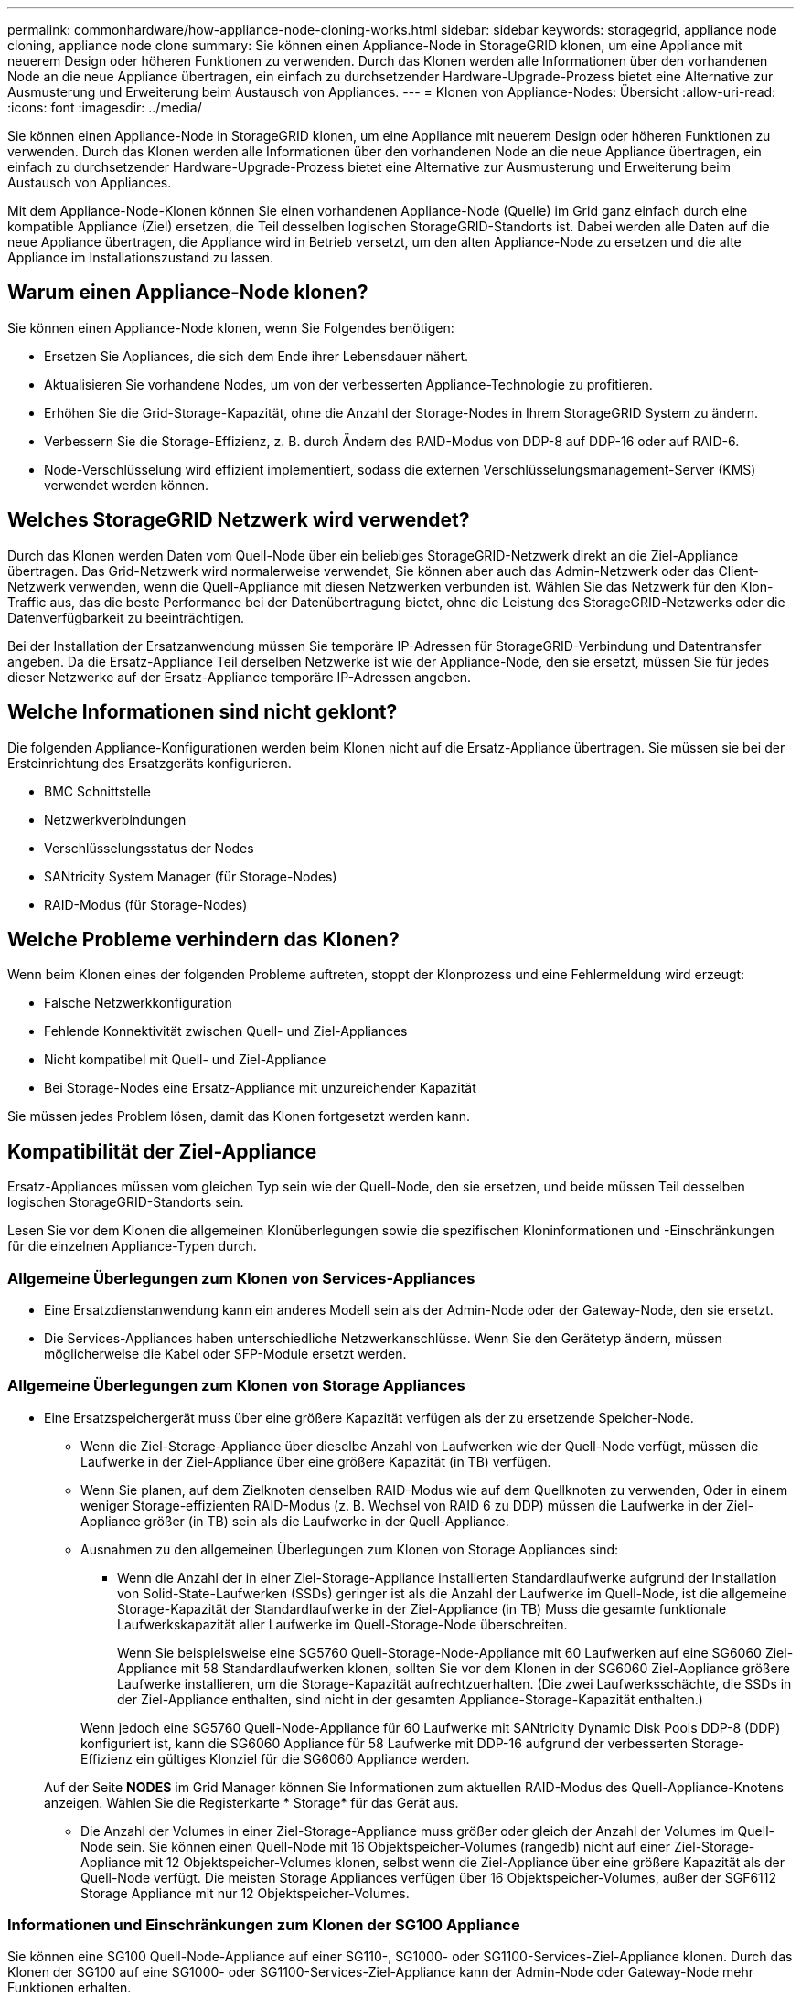 ---
permalink: commonhardware/how-appliance-node-cloning-works.html 
sidebar: sidebar 
keywords: storagegrid, appliance node cloning, appliance node clone 
summary: Sie können einen Appliance-Node in StorageGRID klonen, um eine Appliance mit neuerem Design oder höheren Funktionen zu verwenden. Durch das Klonen werden alle Informationen über den vorhandenen Node an die neue Appliance übertragen, ein einfach zu durchsetzender Hardware-Upgrade-Prozess bietet eine Alternative zur Ausmusterung und Erweiterung beim Austausch von Appliances. 
---
= Klonen von Appliance-Nodes: Übersicht
:allow-uri-read: 
:icons: font
:imagesdir: ../media/


[role="lead"]
Sie können einen Appliance-Node in StorageGRID klonen, um eine Appliance mit neuerem Design oder höheren Funktionen zu verwenden. Durch das Klonen werden alle Informationen über den vorhandenen Node an die neue Appliance übertragen, ein einfach zu durchsetzender Hardware-Upgrade-Prozess bietet eine Alternative zur Ausmusterung und Erweiterung beim Austausch von Appliances.

Mit dem Appliance-Node-Klonen können Sie einen vorhandenen Appliance-Node (Quelle) im Grid ganz einfach durch eine kompatible Appliance (Ziel) ersetzen, die Teil desselben logischen StorageGRID-Standorts ist. Dabei werden alle Daten auf die neue Appliance übertragen, die Appliance wird in Betrieb versetzt, um den alten Appliance-Node zu ersetzen und die alte Appliance im Installationszustand zu lassen.



== Warum einen Appliance-Node klonen?

Sie können einen Appliance-Node klonen, wenn Sie Folgendes benötigen:

* Ersetzen Sie Appliances, die sich dem Ende ihrer Lebensdauer nähert.
* Aktualisieren Sie vorhandene Nodes, um von der verbesserten Appliance-Technologie zu profitieren.
* Erhöhen Sie die Grid-Storage-Kapazität, ohne die Anzahl der Storage-Nodes in Ihrem StorageGRID System zu ändern.
* Verbessern Sie die Storage-Effizienz, z. B. durch Ändern des RAID-Modus von DDP-8 auf DDP-16 oder auf RAID-6.
* Node-Verschlüsselung wird effizient implementiert, sodass die externen Verschlüsselungsmanagement-Server (KMS) verwendet werden können.




== Welches StorageGRID Netzwerk wird verwendet?

Durch das Klonen werden Daten vom Quell-Node über ein beliebiges StorageGRID-Netzwerk direkt an die Ziel-Appliance übertragen. Das Grid-Netzwerk wird normalerweise verwendet, Sie können aber auch das Admin-Netzwerk oder das Client-Netzwerk verwenden, wenn die Quell-Appliance mit diesen Netzwerken verbunden ist. Wählen Sie das Netzwerk für den Klon-Traffic aus, das die beste Performance bei der Datenübertragung bietet, ohne die Leistung des StorageGRID-Netzwerks oder die Datenverfügbarkeit zu beeinträchtigen.

Bei der Installation der Ersatzanwendung müssen Sie temporäre IP-Adressen für StorageGRID-Verbindung und Datentransfer angeben. Da die Ersatz-Appliance Teil derselben Netzwerke ist wie der Appliance-Node, den sie ersetzt, müssen Sie für jedes dieser Netzwerke auf der Ersatz-Appliance temporäre IP-Adressen angeben.



== Welche Informationen sind nicht geklont?

Die folgenden Appliance-Konfigurationen werden beim Klonen nicht auf die Ersatz-Appliance übertragen. Sie müssen sie bei der Ersteinrichtung des Ersatzgeräts konfigurieren.

* BMC Schnittstelle
* Netzwerkverbindungen
* Verschlüsselungsstatus der Nodes
* SANtricity System Manager (für Storage-Nodes)
* RAID-Modus (für Storage-Nodes)




== Welche Probleme verhindern das Klonen?

Wenn beim Klonen eines der folgenden Probleme auftreten, stoppt der Klonprozess und eine Fehlermeldung wird erzeugt:

* Falsche Netzwerkkonfiguration
* Fehlende Konnektivität zwischen Quell- und Ziel-Appliances
* Nicht kompatibel mit Quell- und Ziel-Appliance
* Bei Storage-Nodes eine Ersatz-Appliance mit unzureichender Kapazität


Sie müssen jedes Problem lösen, damit das Klonen fortgesetzt werden kann.



== Kompatibilität der Ziel-Appliance

Ersatz-Appliances müssen vom gleichen Typ sein wie der Quell-Node, den sie ersetzen, und beide müssen Teil desselben logischen StorageGRID-Standorts sein.

Lesen Sie vor dem Klonen die allgemeinen Klonüberlegungen sowie die spezifischen Kloninformationen und -Einschränkungen für die einzelnen Appliance-Typen durch.



=== Allgemeine Überlegungen zum Klonen von Services-Appliances

* Eine Ersatzdienstanwendung kann ein anderes Modell sein als der Admin-Node oder der Gateway-Node, den sie ersetzt.
* Die Services-Appliances haben unterschiedliche Netzwerkanschlüsse. Wenn Sie den Gerätetyp ändern, müssen möglicherweise die Kabel oder SFP-Module ersetzt werden.




=== Allgemeine Überlegungen zum Klonen von Storage Appliances

* Eine Ersatzspeichergerät muss über eine größere Kapazität verfügen als der zu ersetzende Speicher-Node.
+
** Wenn die Ziel-Storage-Appliance über dieselbe Anzahl von Laufwerken wie der Quell-Node verfügt, müssen die Laufwerke in der Ziel-Appliance über eine größere Kapazität (in TB) verfügen.
** Wenn Sie planen, auf dem Zielknoten denselben RAID-Modus wie auf dem Quellknoten zu verwenden, Oder in einem weniger Storage-effizienten RAID-Modus (z. B. Wechsel von RAID 6 zu DDP) müssen die Laufwerke in der Ziel-Appliance größer (in TB) sein als die Laufwerke in der Quell-Appliance.
** Ausnahmen zu den allgemeinen Überlegungen zum Klonen von Storage Appliances sind:
+
*** Wenn die Anzahl der in einer Ziel-Storage-Appliance installierten Standardlaufwerke aufgrund der Installation von Solid-State-Laufwerken (SSDs) geringer ist als die Anzahl der Laufwerke im Quell-Node, ist die allgemeine Storage-Kapazität der Standardlaufwerke in der Ziel-Appliance (in TB) Muss die gesamte funktionale Laufwerkskapazität aller Laufwerke im Quell-Storage-Node überschreiten.
+
Wenn Sie beispielsweise eine SG5760 Quell-Storage-Node-Appliance mit 60 Laufwerken auf eine SG6060 Ziel-Appliance mit 58 Standardlaufwerken klonen, sollten Sie vor dem Klonen in der SG6060 Ziel-Appliance größere Laufwerke installieren, um die Storage-Kapazität aufrechtzuerhalten. (Die zwei Laufwerksschächte, die SSDs in der Ziel-Appliance enthalten, sind nicht in der gesamten Appliance-Storage-Kapazität enthalten.)

+
Wenn jedoch eine SG5760 Quell-Node-Appliance für 60 Laufwerke mit SANtricity Dynamic Disk Pools DDP-8 (DDP) konfiguriert ist, kann die SG6060 Appliance für 58 Laufwerke mit DDP-16 aufgrund der verbesserten Storage-Effizienz ein gültiges Klonziel für die SG6060 Appliance werden.

+
Auf der Seite *NODES* im Grid Manager können Sie Informationen zum aktuellen RAID-Modus des Quell-Appliance-Knotens anzeigen. Wählen Sie die Registerkarte * Storage* für das Gerät aus.

*** Die Anzahl der Volumes in einer Ziel-Storage-Appliance muss größer oder gleich der Anzahl der Volumes im Quell-Node sein. Sie können einen Quell-Node mit 16 Objektspeicher-Volumes (rangedb) nicht auf einer Ziel-Storage-Appliance mit 12 Objektspeicher-Volumes klonen, selbst wenn die Ziel-Appliance über eine größere Kapazität als der Quell-Node verfügt. Die meisten Storage Appliances verfügen über 16 Objektspeicher-Volumes, außer der SGF6112 Storage Appliance mit nur 12 Objektspeicher-Volumes.








=== Informationen und Einschränkungen zum Klonen der SG100 Appliance

Sie können eine SG100 Quell-Node-Appliance auf einer SG110-, SG1000- oder SG1100-Services-Ziel-Appliance klonen. Durch das Klonen der SG100 auf eine SG1000- oder SG1100-Services-Ziel-Appliance kann der Admin-Node oder Gateway-Node mehr Funktionen erhalten.



=== Informationen und Einschränkungen zum Klonen von SG110-Appliances

Sie können eine SG110-Quell-Node-Appliance auf ein SG1100-Services-Appliance-Ziel klonen, um dem Admin-Node oder Gateway-Node eine höhere Kapazität zu geben.



=== Informationen und Einschränkungen zum Klonen von SG1000 Appliances

Sie können eine SG1000 Quell-Node-Appliance auf einer SG100-, SG110- oder SG1100-Services-Ziel-Appliance klonen.

* Durch das Klonen der SG1000 in eine SG100- oder SG110-Services-Ziel-Appliance können Sie die SG1000 für eine anspruchsvollere Applikation implementieren.
* Durch den Austausch einer SG1000-Quell-Node-Appliance durch eine SG100-Services-Ziel-Appliance wird die maximale Geschwindigkeit der Netzwerkports von 100 GbE auf 25 GbE verringert.




=== SG1100 Appliance zum Klonen von Informationen und Einschränkungen

Sie können eine SG1100 Quell-Node-Appliance auf eine SG110 Services-Ziel-Appliance klonen.

* Durch das Klonen der SG1100 in eine SG110-Services-Ziel-Appliance können Sie die SG1100 für eine anspruchsvollere Applikation neu implementieren. Wenn beispielsweise eine SG1100-Quell-Node-Appliance als Admin-Node verwendet wird und Sie sie als dedizierten Load-Balancing-Node verwenden möchten.
* Wenn Sie eine SG1100-Quell-Node-Appliance durch eine SG110-Services-Ziel-Appliance ersetzen, wird die maximale Geschwindigkeit der Netzwerk-Ports von 100 GbE auf 25 GbE reduziert.




=== SG5712 Informationen und Einschränkungen zum Klonen von Appliances

Sie können eine mit DDP konfigurierte SG5712-Quell-Node-Appliance in einer SG5812-Storage-Ziel-Appliance klonen.



=== Informationen und Einschränkungen zum Klonen der SG5760 Appliance

* Sie können eine mit DDP16 konfigurierte SG5760-Quell-Node-Appliance in einer mit DDP16 konfigurierten SG5860-Storage-Ziel-Appliance klonen.
* Eine SG5760-Quell-Node-Appliance, die mit DDP konfiguriert ist, kann nicht auf eine SG5860-Storage-Ziel-Appliance geklont werden, die mit DDP konfiguriert ist.
* Eine SG5760-Quell-Node-Appliance, die mit DDP oder DDP-16 konfiguriert ist, kann nicht auf eine SG6160 Storage-Ziel-Appliance mit passendem RAID-Modus geklont werden.




=== SG5812 Appliance zum Klonen von Informationen und Einschränkungen

Sie können eine SG5812-Appliance erfolgreich als Quelle oder Ziel klonen.



=== SG5860 Appliance zum Klonen von Informationen und Einschränkungen

Sie können eine SG5860-Appliance erfolgreich als Quelle oder Ziel mit einigen Einschränkungen klonen (siehe Informationen zum Klonen der Appliance und Einschränkungen für jede Quelle).



=== Informationen und Einschränkungen zum Klonen der SG6060 Appliance

* Sie können eine SG6060-Quell-Node-Appliance, die mit DDP oder DDP16 konfiguriert ist, in einem passenden RAID-Modus auf eine SG5860-Storage-Ziel-Appliance klonen.
* Eine SG6060-Quell-Node-Appliance kann ohne Erweiterungs-Shelfs auf eine SG6160 Storage-Ziel-Appliance ohne Erweiterungs-Shelfs geklont werden, wenn die Laufwerkgrößen und der RAID-Modus identisch sind.
* Eine SG6060 Quell-Node-Appliance mit einer beliebigen Anzahl an Erweiterungs-Shelfs _kann nicht_ in eine SG6160 Storage-Ziel-Appliance geklont werden, selbst wenn die Anzahl der Erweiterungs-Shelfs, Laufwerkgrößen und RAID-Modi identisch ist.




=== SG6160 Appliance für das Klonen von Informationen und Einschränkungen

Sie können eine SG6160-Appliance mit einigen Einschränkungen erfolgreich als Quelle oder Ziel klonen (siehe Informationen zum Klonen der Appliance und Einschränkungen für jede Quelle).
